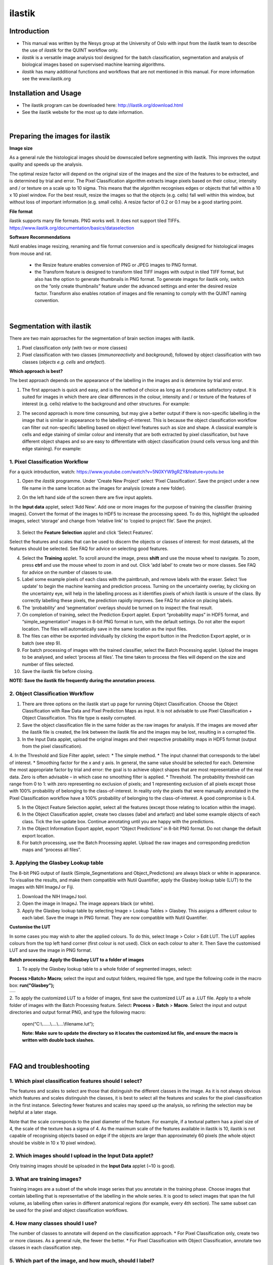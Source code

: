 **ilastik**
===========

**Introduction**
-----------------

* This manual was written by the Nesys group at the University of Oslo with input from the ilastik team to describe the use of *ilastik* for the QUINT workflow only.

* *ilastik* is a versatile image analysis tool designed for the batch classification, segmentation and analysis of biological images based on supervised machine learning algorithms.

* *ilastik* has many additional functions and workflows that are not mentioned in this manual. For more information see the www.ilastik.org


**Installation and Usage**
--------------------------

* The ilastik program can be downloaded here: http://ilastik.org/download.html

* See the ilastik website for the most up to date information.

|
**Preparing the images for ilastik**
---------------------------------

**Image size**

As a general rule the histological images should be downscaled before segmenting with ilastik. This improves the output quality and speeds up the analysis. 

The optimal resize factor will depend on the original size of the images and the size of the features to be extracted, and is determined by trial and error. The Pixel Classification algorithm extracts image pixels based on their colour, intensity and / or texture on a scale up to 10 sigma. This means that the algorithm recognises edges or objects that fall within a 10 x 10 pixel window. For the best result, resize the images so that the objects (e.g. cells) fall well within this window, but without loss of important information (e.g. small cells).  A resize factor of 0.2 or 0.1 may be a good starting point. 

**File format**

ilastik supports many file formats. PNG works well. It does not support tiled TIFFs. https://www.ilastik.org/documentation/basics/dataselection

**Software Recommendations**

Nutil enables image resizing, renaming and file format conversion and is specifically designed for histological images from mouse and rat. 

 * the Resize feature enables conversion of PNG or JPEG images to PNG format. 
 * the Transform feature is designed to transform tiled TIFF images with output in tiled TIFF format, but also has the option to generate thumbnails in PNG format. To generate images for ilastik only, switch on the “only create thumbnails” feature under the advanced settings and enter the desired resize factor. Transform also enables rotation of images and file renaming to comply with the QUINT naming convention.  
 
|
**Segmentation with ilastik**
------------------------------

There are two main approaches for the segmentation of brain section images with ilastik.

1. Pixel classification only (with two or more classes)
2. Pixel classification with two classes (*immunoreactivity* and *background*), followed by object classification with two classes (*objects* *e.g. cells* and
   *artefact*).

**Which approach is best?**

The best approach depends on the appearance of the labelling in the images and is determine by trial and error.

1. The first approach is quick and easy, and is the method of choice as long as it produces satisfactory output. It is suited for images in which there are clear differences in the colour, intensity and / or texture of the features of interest (e.g. cells) relative to the background and other structures. For example:

|image5|

2. The second approach is more time consuming, but may give a better output if there is non-specific labelling in the image that is similar in appearance to the labelling-of-interest. This is because the object classification workflow can filter out non-specific labelling based on object level features such as size and shape. A classical example is cells and edge staining of similar colour and intensity that are both extracted by pixel classification, but have different object shapes and so are easy to differentiate with object classification (round cells versus long and thin edge staining). For example: 

|image6|


**1. Pixel Classification Workflow**
~~~~~~~~~~~~~~~~~~~~~~~~~~~~~~~~~~

For a quick introduction, watch: https://www.youtube.com/watch?v=5N0XYW9gRZY&feature=youtu.be

1. Open the *ilastik* programme. Under ‘Create New Project’ select ‘Pixel Classification’. Save the project under a new file name in the same location as the images for analysis (create a new folder). 

   .. image:: 2e9537b09637491fa83410e3e364d5c5/media/image3.png
      :width: 3.34444in
      :height: 2.2491in

2. On the left hand side of the screen there are five input applets.

   .. image:: 2e9537b09637491fa83410e3e364d5c5/media/image4.png
      :width: 2.76667in
      :height: 1.59511in

In the **Input data** applet, select ‘Add New’.  Add one or more images for the purpose of training the classifier (training images). Convert the format of the images to HDF5 to increase the processing speed.  To do this, highlight the uploaded images, select ‘storage’ and change from ‘relative link’ to ‘copied to project file’.  Save the project.

   .. image:: 2e9537b09637491fa83410e3e364d5c5/media/image5.png
      :width: 4.07083in
      :height: 1.07782in

3. Select the **Feature Selection** applet and click ‘Select Features’.

   .. image:: 2e9537b09637491fa83410e3e364d5c5/media/image6.png
      :width: 6.16667in
      :height: 1.23194in

Select the features and scales that can be used to discern the objects or classes of interest:  for most datasets, all the features should be selected. See FAQ for advice on selecting good features.

4. Select the **Training** applet. To scroll around the image, press **shift** and use the mouse wheel to navigate. To zoom, press **ctrl** and use the mouse wheel to zoom in and out. Click ‘add label’ to create two or more classes. See FAQ for advice on the number of classes to use.

5. Label some example pixels of each class with the paintbrush, and remove labels with the eraser. Select ‘live update’ to begin the machine learning and prediction process.  Turning on the uncertainty overlay, by clicking on the uncertainty eye, will help in the labelling process as it identifies pixels of which ilastik is unsure of the class.  By correctly labelling these pixels, the prediction rapidly improves. See FAQ for advice on placing labels.   

6.	The ‘probability’ and ‘segmentation’ overlays should be turned on to inspect the final result. 

7.	On completion of training, select the Prediction Export applet.  Export “probability maps” in HDF5 format, and “simple_segmentation” images in 8-bit PNG format in turn, with the default settings. Do not alter the export location. The files will automatically save in the same location as the input files. 

8.	The files can either be exported individually by clicking the export button in the Prediction Export applet, or in batch (see step 9). 

9.	For batch processing of images with the trained classifier, select the Batch Processing applet.  Upload the images to be analysed, and select ‘process all files’.  The time taken to process the files will depend on the size and number of files selected.  

10.	 Save the ilastik file before closing. 

**NOTE: Save the ilastik file frequently during the annotation process**.

**2. Object Classification Workflow**
~~~~~~~~~~~~~~~~~~~~~~~~~~~~~~~~~~

1.	There are three options on the ilastik start up page for running Object Classification.  Choose the Object Classification with Raw Data and Pixel Prediction Maps as input.  It is not advisable to use Pixel Classification + Object Classification. This file type is easily corrupted.

2.	Save the object classification file in the same folder as the raw images for analysis.  If the images are moved after the ilastik file is created, the link between the ilastik file and the images may be lost, resulting in a corrupted file.

3.	In the Input Data applet, upload the original images and their respective probability maps in HDF5 format (output from the pixel classification).    

4.	In the Threshold and Size Filter applet, select:
* The simple method.
* The input channel that corresponds to the label of interest. 
* Smoothing factor for the x and y axis. In general, the same value should be selected for each. Determine the most appropriate factor by trial and error: the goal is to achieve object shapes that are most representative of the real data. Zero is often advisable – in which case no smoothing filter is applied.
* Threshold. The probability threshold can range from 0 to 1: with zero representing no exclusion of pixels; and 1 representing exclusion of all pixels except those with 100% probability of belonging to the class-of-interest. In reality only the pixels that were manually annotated in the Pixel Classification workflow have a 100% probability of belonging to the class-of-interest. A good compromise is 0.4.

5.	In the Object Feature Selection applet, select all the features (except those relating to location within the image).

6.	In the Object Classification applet, create two classes (label and artefact) and label some example objects of each class. Tick the live update box.  Continue annotating until you are happy with the predictions. 

7.	In the Object Information Export applet, export “Object Predictions” in 8-bit PNG format.  Do not change the default export location.

8.	For batch processing, use the Batch Processing applet. Upload the raw images and corresponding prediction maps and “process all files”.


**3. Applying the Glasbey Lookup table**
~~~~~~~~~~~~~~~~~~~~~~~~~~~~~~~~~~~~~~

The 8-bit PNG output of ilastik (Simple_Segmentations and Object_Predictions) are always black or white in appearance. To visualise the results, and make them compatible with Nutil Quantifier, apply the Glasbey lookup table (LUT) to the images with NIH ImageJ or Fiji.  

|image8|

1.	Download the NIH ImageJ tool.
2.	Open the image in ImageJ. The image appears black (or white). 
3.	Apply the Glasbey lookup table by selecting Image > Lookup Tables > Glasbey.  This assigns a different colour to each label. Save the image in PNG format. They are now compatible with Nutil Quantifier. 


**Customise the LUT**

In some cases you may wish to alter the applied colours. To do this, select Image > Color > Edit LUT. The LUT applies colours from the top left hand corner (first colour is not used). Click on each colour to alter it. Then Save the customised LUT and save the image in PNG format. 

.. image:: 2e9537b09637491fa83410e3e364d5c5/media/image9.png
   :width: 2.25in
   :height: 2.43956in

**Batch processing: Apply the Glasbey LUT to a folder of images**

1. To apply the Glasbey lookup table to a whole folder of segmented images, select:

**Process >Batch> Macro**; select the input and output folders, required file type, and type the following code in the macro box: **run("Glasbey");**

+----------+
| |image9| |
+----------+

2. To apply the customized LUT to a folder of images, first save the
customized LUT as a .LUT file. Apply to a whole folder of images with the Batch Processing feature. Select: **Process** > **Batch** > **Macro**. Select the input and output directories and output format PNG, and type the following macro:

   open(“C:\\......\\....\\....\\filename.lut”);

   **Note: Make sure to update the directory so it locates the customized.lut file, and ensure the macro is written with double back slashes.**

   .. image:: 2e9537b09637491fa83410e3e364d5c5/media/image11.png
      :width: 4.39583in
      :height: 1.85088in

|
**FAQ and troubleshooting**
---------------------------

**1. Which pixel classification features should I select?**
~~~~~~~~~~~~~~~~~~~~~~~~~~~~~~~~~~~~~~~~~~~~~~~~~~~~~~~~

The features and scales to select are those that distinguish the different classes in the image.  As it is not always obvious which features and scales distinguish the classes, it is best to select all the features and scales for the pixel classification in the first instance. Selecting fewer features and scales may speed up the analysis, so refining the selection may be helpful at a later stage.

Note that the scale corresponds to the pixel diameter of the feature. For example, if a textural pattern has a pixel size of 4, the scale of the texture has a sigma of 4.  As the maximum scale of the features available in ilastik is 10, ilastik is not capable of recognising objects based on edge if the objects are larger than approximately 60 pixels (the whole object should be visible in 10 x 10 pixel window).  


**2. Which images should I upload in the Input Data applet?**
~~~~~~~~~~~~~~~~~~~~~~~~~~~~~~~~~~~~~~~~~~~~~~~~~~~~~~~~~~

Only training images should be uploaded in the **Input Data** applet (~10 is good).

**3. What are training images?**
~~~~~~~~~~~~~~~~~~~~~~~~~~~~~~

Training images are a subset of the whole image series that you annotate in the training phase. Choose images that contain labelling that is representative of the labelling in the whole series. It is good to select images that span the full volume, as labelling often varies in different anatomical regions (for example, every 4th section). The same subset can be used for the pixel and object classification workflows. 

**4. How many classes should I use?**
~~~~~~~~~~~~~~~~~~~~~~~~~~~~~~~~~~

The number of classes to annotate will depend on the classification approach. 
* For Pixel Classification only, create two or more classes. As a general rule, the fewer the better. 
* For Pixel Classification with Object Classification, annotate two classes in each classification step.  


**5. Which part of the image, and how much, should I label?**
~~~~~~~~~~~~~~~~~~~~~~~~~~~~~~~~~~~~~~~~~~~~~~~~~~~~~~~~~~

Start by zooming-in and annotating a few pixels of each class that clearly belong to their respective class.  Turn on the ‘live update’ to view the predictions. The ‘uncertainty’ overlay can be switched on to identify pixels with uncertain class prediction (it identifies these pixels in bright blue).  By annotating these pixels, the prediction quickly improves.

Note that even just a few incorrectly annotated pixels can disrupt the prediction.  If in doubt, it is better to delete annotations and start again, rather than continuing with the annotation.  By ticking the ‘segmentation’ box you can view the final segmentation based on the classifier.  When you are happy with this, stop annotating and test the trained classifier on the next training image.


**6. How do I test the trained classifier on the other images in the series?**
~~~~~~~~~~~~~~~~~~~~~~~~~~~~~~~~~~~~~~~~~~~~~~~~~~~~~~~~~~~~~~~~~~~~~~~~~~~~~~~~~~

To test the ability of the trained classifier to segment a new image, select ‘current view’ in the Training applet and choose a new training image from the drop-down menu.  Press ‘live update’ and view the ‘segmentation’ overlay.  If you are not happy with the classification you can annotate pixels on the new image to improve the prediction.  When satisfied with the result, the trained classifier can be tested on a third image.  Continue this processes until you are satisfied that the classifier is optimally trained for the image series.  You are now ready for batch processing.

**7. Which export settings should I select?**
~~~~~~~~~~~~~~~~~~~~~~~~~~~~~~~~~~~~~~~~~~

The file type to export will depend on the plan for the next step of analysis. 

* In the Pixel Classification workflow, export Simple_Segmentation.PNG to visualize the segmentation, or Prediction_maps.H5 to continue with Object Classification.
* In the Object Classification workflow, export Object_Predictions.PNG.
* The PNG images should be export as unsigned 8-bit images. 
* Do not alter the output location. The default export location is the folder in which the ilastik file is located.  If the output location is altered, the file will fail to export.  This is a bug in the system!  


**Help! ilastik keeps crashing. I have very large images. What do I do?**
~~~~~~~~~~~~~~~~~~~~~~~~~~~~~~~~~~~~~~~~~~~~~~~~~~~~~~~~~~~~~~~~~~~~~~~~~~

* While ilastik has the computational power to process very large images, the viewer in the ilastik user interface is not able to process whole images that are very large in the “live” mode. For large images in the training phase, it is therefore important to remain zoomed-in in the viewer when the live update is switched on. This is especially true if many classes are labelled and many features selected.  As a general rule of thumb, keep the portion of the image that is visible in the viewer to below 3000 x 3000 pixels.  The absolute value will depend on the number of classes and features selected.
* For very large images, be more selective with the features for classification, and label as few classes as possible.  
* If all else fails, it is possible to split large images into tiles and process tiles individually. These have to be stitched before continuing with the QUINT workflow. 
* Note that exportation of the segmented images will take time.  One large image (e.g. 30,000 x 30,000 pixels) may take 2 hours to export.  Image analysis can be run overnight in the batch mode.            


**Technical information**
--------------------------

**Developers**

ilastik is developed by the ilastik team in Anna Kreshuk's lab at the European Molecular Biology Laboratory, with partial financial support from the DFG, the Human Brain Project and SFB 1129. Their financial support does not imply endorsement of the software. 

This manual was written by the Nesys Group at the University of Oslo for the use of ilastik for the QUINT workflow, and includes tips and tricks from the ilastik team. Some of this information may be out of date. For the latest updates, see the official ilastik documentation.  


**License**

ilastik is distributed under GNU General Public License as published by the Free Software Foundation; either version 2 of the License, or any later version, with a special exception to allow extensions of ilastik not covered under the GNU General Public License.

**How to cite**

**ilastik: interactive machine learning for (bio)image analysis**
 
Stuart Berg, Dominik Kutra, Thorben Kroeger, Christoph N. Straehle, Bernhard X. Kausler, Carsten Haubold, Martin Schiegg, Janez Ales, Thorsten Beier, Markus Rudy, Kemal Eren, Jaime I Cervantes, Buote Xu, Fynn Beuttenmueller, Adrian Wolny, Chong Zhang, Ullrich Koethe, Fred A. Hamprecht & Anna Kreshuk in: Nature Methods, (2019)
     
**QUINT workflow**
     
Yates SC, Groeneboom NE, Coello C, Lichtenthaler SF, Kuhn P-H, Demuth H-U, Hartlage-Rübsamen M, Roßner S, Leergaard T, Kreshuk A, Puchades MA and Bjaalie JG (2019) QUINT: Workflow for Quantification and Spatial Analysis of Features in Histological Images From Rodent Brain. Front. Neuroinform. 13:75. doi: 10.3389/fninf.2019.00075.

**Contact us**

* For use of ilastik in relation to QUINT: https://github.com/Neural-Systems-at-UIO/nutil/issues  

* Other ilastik issues may be reported here and will be directed to the ilastik team: https://github.com/ilastik/ilastik/issues 


.. |image1| image:: 2e9537b09637491fa83410e3e364d5c5/media/image1.png
   :width: 1.36389in
   :height: 1.24908in
.. |image2| image:: 2e9537b09637491fa83410e3e364d5c5/media/image2.png
   :width: 1.41389in
   :height: 1.30285in
.. |image3| image:: 2e9537b09637491fa83410e3e364d5c5/media/image1.png
   :width: 1.36389in
   :height: 1.24908in
.. |image4| image:: 2e9537b09637491fa83410e3e364d5c5/media/image2.png
   :width: 1.41389in
   :height: 1.30285in
.. |image5| image:: 2e9537b09637491fa83410e3e364d5c5/media/image1.png
   :width: 1.36389in
   :height: 1.24908in
.. |image6| image:: 2e9537b09637491fa83410e3e364d5c5/media/image2.png
   :width: 1.41389in
   :height: 1.30285in
.. |image7| image:: 2e9537b09637491fa83410e3e364d5c5/media/image7.png
   :width: 2.58889in
   :height: 1.95183in
.. |image8| image:: 2e9537b09637491fa83410e3e364d5c5/media/image8.png
   :width: 2.55139in
   :height: 1.90604in
.. |image9| image:: 2e9537b09637491fa83410e3e364d5c5/media/image10.png
   :width: 4.15556in
   :height: 2.07041in
